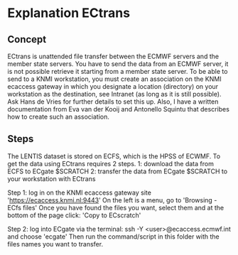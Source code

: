 * Explanation ECtrans

** Concept

ECtrans is unattended file transfer between the ECMWF servers and the member state servers. 
You have to send the data from an ECMWF server, it is not possible retrieve it starting from a member state server. To be able to send to a KNMI workstation, you must create an association on the KNMI ecaccess gateway in which you designate a location (directory) on your workstation as the destination, see Intranet (as long as it is still possible). 
Ask Hans de Vries for further details to set this up. Also, I have a written documentation from Eva van der Kooij and Antonello Squintu that describes how to create such an association. 

** Steps
The LENTIS dataset is stored on ECFS, which is the HPSS of ECWMF. 
To get the data using ECtrans requires 2 steps. 
1: download the data from ECFS to ECgate $SCRATCH
2: transfer the data from ECgate $SCRATCH to your workstation with ECtrans

Step 1: log in on the KNMI ecaccess gateway site 'https://ecaccess.knmi.nl:9443'
On the left is a menu, go to 'Browsing - ECfs files'
Once you have found the files you want, select them and at the bottom of the page click: 'Copy to ECscratch'

Step 2: log into ECgate via the terminal: ssh -Y <user>@ecaccess.ecmwf.int and choose 'ecgate'
Then run the command/script in this folder with the files names you want to transfer. 




